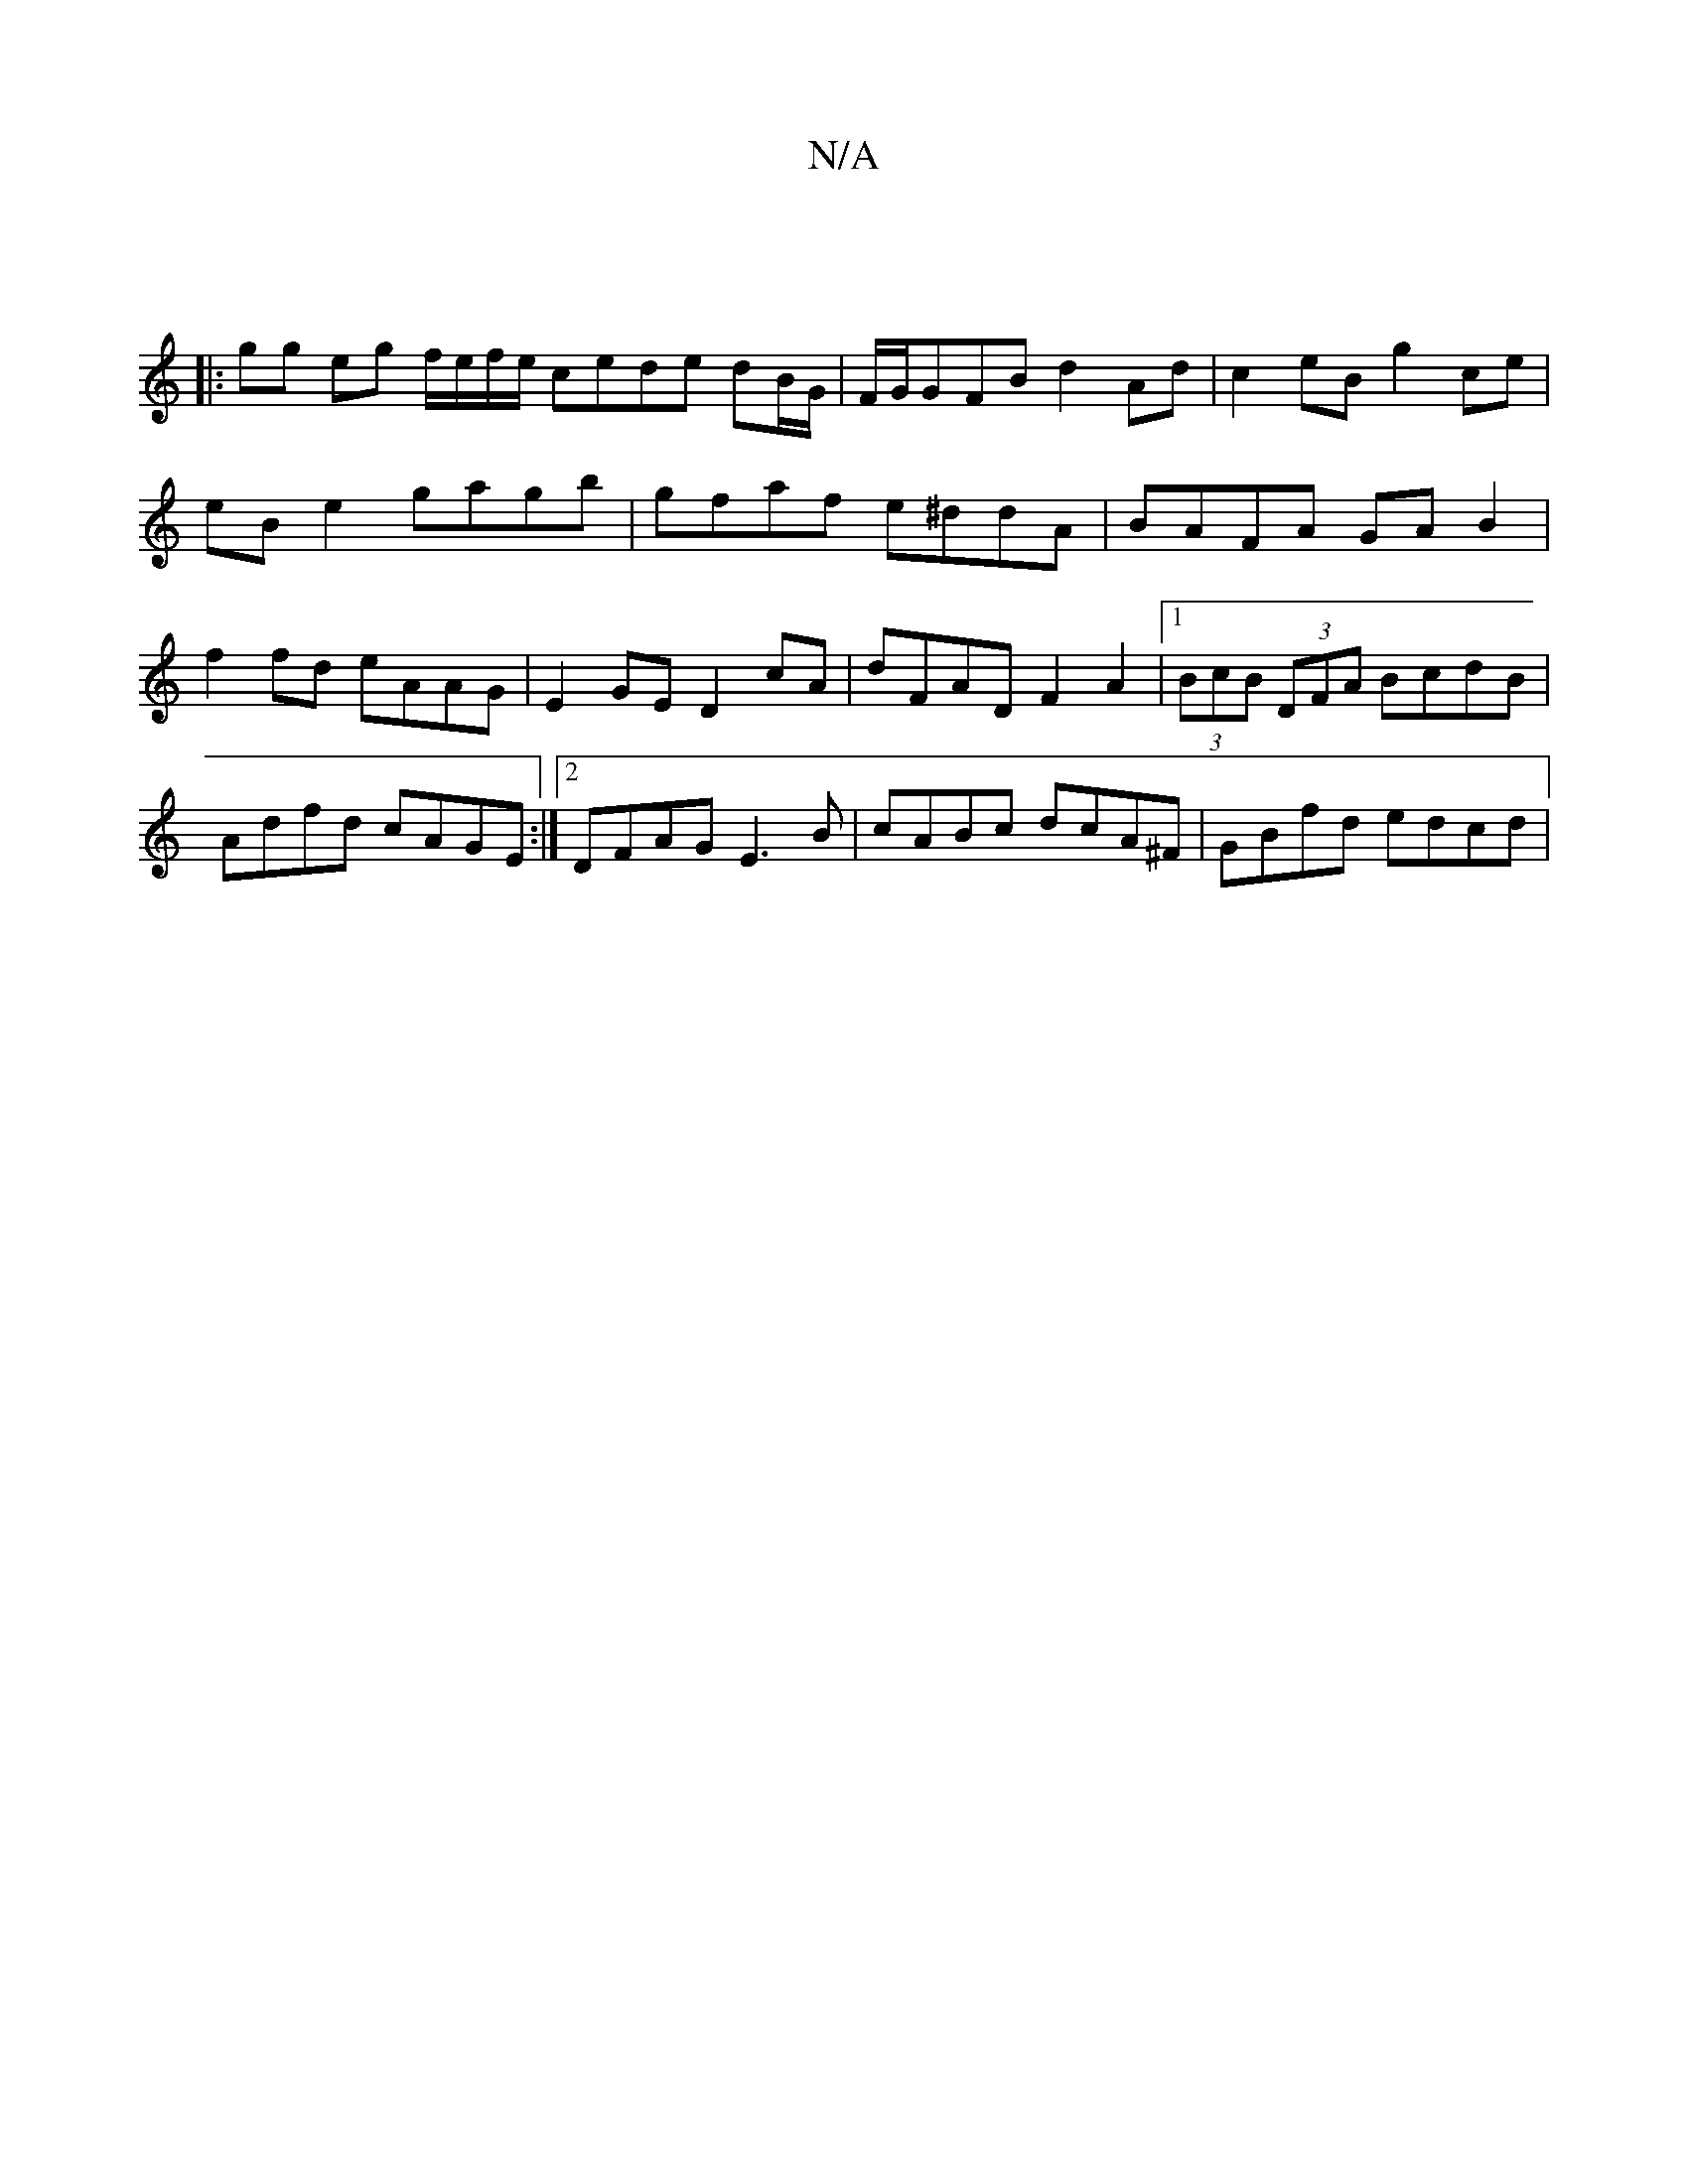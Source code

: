 X:1
T:N/A
M:4/4
R:N/A
K:Cmajor
 ||
|: gg eg f/e/f/e/ cede dB/G/|F/G/GFB d2Ad| c2eB g2ce|eBe2 gagb|gfaf e^ddA | BAFA GA B2 | f2 fd eAAG | E2GE D2 cA |dFAD F2 A2 |1 (3BcB (3DFA BcdB |Adfd cAGE:|2 DFAG E3 B | cABc dcA^F | GBfd edcd |.